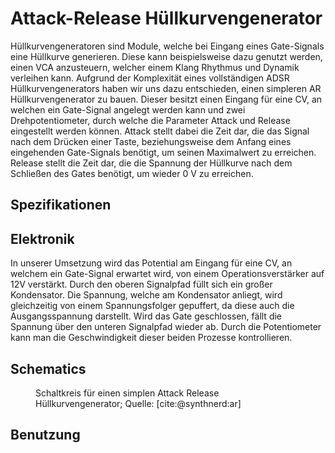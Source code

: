 #+bibliography: ../../references.bib
\label{AR}
* Attack-Release Hüllkurvengenerator
Hüllkurvengeneratoren sind Module, welche bei Eingang eines Gate-Signals eine Hüllkurve generieren. Diese kann beispielsweise dazu genutzt werden, einen \ac{VCA} anzusteuern, welcher einem Klang Rhythmus und Dynamik verleihen kann. Aufgrund der Komplexität eines vollständigen \ac{ADSR} Hüllkurvengenerators haben wir uns dazu entschieden, einen simpleren \ac{AR} Hüllkurvengenerator zu bauen. Dieser besitzt einen Eingang für eine \acl{CV}, an welchen ein Gate-Signal angelegt werden kann und zwei Drehpotentiometer, durch welche die Parameter Attack und Release eingestellt werden können. Attack stellt dabei die Zeit dar, die das Signal nach dem Drücken einer Taste, beziehungsweise dem Anfang eines eingehenden Gate-Signals benötigt, um seinen Maximalwert zu erreichen. Release stellt die Zeit dar, die die Spannung der Hüllkurve nach dem Schließen des Gates benötigt, um wieder \SI{0}{\volt} zu erreichen.

** Spezifikationen
** Elektronik
In unserer Umsetzung wird das Potential am Eingang für eine \acl{CV}, an welchem ein Gate-Signal erwartet wird, von einem Operationsverstärker auf 12V verstärkt. Durch den oberen Signalpfad füllt sich ein großer Kondensator. Die Spannung, welche am Kondensator anliegt, wird gleichzeitig von einem Spannungsfolger gepuffert, da diese auch die Ausgangsspannung darstellt. Wird das Gate geschlossen, fällt die Spannung über den unteren Signalpfad wieder ab. Durch die Potentiometer kann man die Geschwindigkeit dieser beiden Prozesse kontrollieren.
** Schematics
#+CAPTION: Schaltkreis für einen simplen Attack Release Hüllkurvengenerator; Quelle: [cite:@synthnerd:ar]
[[file:~/Documents/diplomarbeit/dokumentation/figures/Schematic_AR.png]]
** Benutzung
